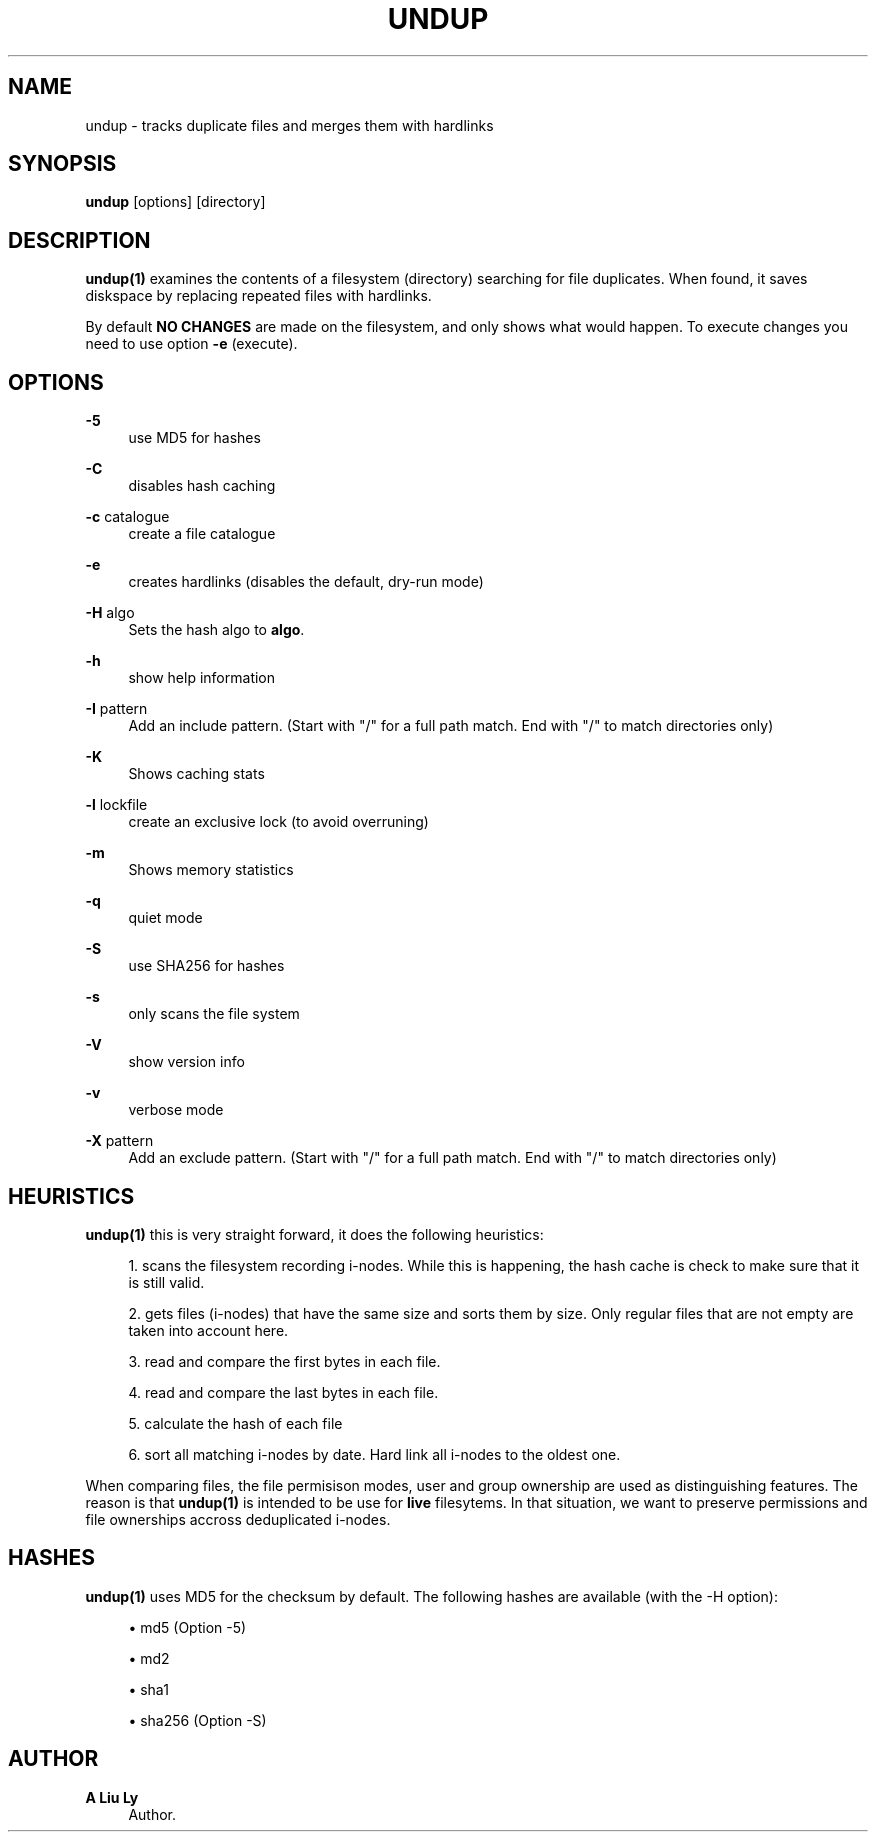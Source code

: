 '\" t
.\"     Title: undup
.\"    Author: A Liu Ly
.\" Generator: DocBook XSL Stylesheets v1.79.1 <http://docbook.sf.net/>
.\"      Date: 2019-04-10
.\"    Manual: User commands
.\"    Source: undup.c 2.0
.\"  Language: English
.\"
.TH "UNDUP" "1" "2019\-04\-10" "undup\&.c 2\&.0" "User commands"
.\" -----------------------------------------------------------------
.\" * Define some portability stuff
.\" -----------------------------------------------------------------
.\" ~~~~~~~~~~~~~~~~~~~~~~~~~~~~~~~~~~~~~~~~~~~~~~~~~~~~~~~~~~~~~~~~~
.\" http://bugs.debian.org/507673
.\" http://lists.gnu.org/archive/html/groff/2009-02/msg00013.html
.\" ~~~~~~~~~~~~~~~~~~~~~~~~~~~~~~~~~~~~~~~~~~~~~~~~~~~~~~~~~~~~~~~~~
.ie \n(.g .ds Aq \(aq
.el       .ds Aq '
.\" -----------------------------------------------------------------
.\" * set default formatting
.\" -----------------------------------------------------------------
.\" disable hyphenation
.nh
.\" disable justification (adjust text to left margin only)
.ad l
.\" -----------------------------------------------------------------
.\" * MAIN CONTENT STARTS HERE *
.\" -----------------------------------------------------------------
.SH "NAME"
undup \- tracks duplicate files and merges them with hardlinks
.SH "SYNOPSIS"
.sp
\fBundup\fR [options] [directory]
.SH "DESCRIPTION"
.sp
\fBundup(1)\fR examines the contents of a filesystem (directory) searching for file duplicates\&. When found, it saves diskspace by replacing repeated files with hardlinks\&.
.sp
By default \fBNO CHANGES\fR are made on the filesystem, and only shows what would happen\&. To execute changes you need to use option \fB\-e\fR (execute)\&.
.SH "OPTIONS"
.PP
\fB\-5\fR
.RS 4
use MD5 for hashes
.RE
.PP
\fB\-C\fR
.RS 4
disables hash caching
.RE
.PP
\fB\-c\fR catalogue
.RS 4
create a file catalogue
.RE
.PP
\fB\-e\fR
.RS 4
creates hardlinks (disables the default, dry\-run mode)
.RE
.PP
\fB\-H\fR algo
.RS 4
Sets the hash algo to
\fBalgo\fR\&.
.RE
.PP
\fB\-h\fR
.RS 4
show help information
.RE
.PP
\fB\-I\fR pattern
.RS 4
Add an include pattern\&. (Start with "/" for a full path match\&. End with "/" to match directories only)
.RE
.PP
\fB\-K\fR
.RS 4
Shows caching stats
.RE
.PP
\fB\-l\fR lockfile
.RS 4
create an exclusive lock (to avoid overruning)
.RE
.PP
\fB\-m\fR
.RS 4
Shows memory statistics
.RE
.PP
\fB\-q\fR
.RS 4
quiet mode
.RE
.PP
\fB\-S\fR
.RS 4
use SHA256 for hashes
.RE
.PP
\fB\-s\fR
.RS 4
only scans the file system
.RE
.PP
\fB\-V\fR
.RS 4
show version info
.RE
.PP
\fB\-v\fR
.RS 4
verbose mode
.RE
.PP
\fB\-X\fR pattern
.RS 4
Add an exclude pattern\&. (Start with "/" for a full path match\&. End with "/" to match directories only)
.RE
.SH "HEURISTICS"
.sp
\fBundup(1)\fR this is very straight forward, it does the following heuristics:
.sp
.RS 4
.ie n \{\
\h'-04' 1.\h'+01'\c
.\}
.el \{\
.sp -1
.IP "  1." 4.2
.\}
scans the filesystem recording i\-nodes\&. While this is happening, the hash cache is check to make sure that it is still valid\&.
.RE
.sp
.RS 4
.ie n \{\
\h'-04' 2.\h'+01'\c
.\}
.el \{\
.sp -1
.IP "  2." 4.2
.\}
gets files (i\-nodes) that have the same size and sorts them by size\&. Only regular files that are not empty are taken into account here\&.
.RE
.sp
.RS 4
.ie n \{\
\h'-04' 3.\h'+01'\c
.\}
.el \{\
.sp -1
.IP "  3." 4.2
.\}
read and compare the first bytes in each file\&.
.RE
.sp
.RS 4
.ie n \{\
\h'-04' 4.\h'+01'\c
.\}
.el \{\
.sp -1
.IP "  4." 4.2
.\}
read and compare the last bytes in each file\&.
.RE
.sp
.RS 4
.ie n \{\
\h'-04' 5.\h'+01'\c
.\}
.el \{\
.sp -1
.IP "  5." 4.2
.\}
calculate the hash of each file
.RE
.sp
.RS 4
.ie n \{\
\h'-04' 6.\h'+01'\c
.\}
.el \{\
.sp -1
.IP "  6." 4.2
.\}
sort all matching i\-nodes by date\&. Hard link all i\-nodes to the oldest one\&.
.RE
.sp
When comparing files, the file permisison modes, user and group ownership are used as distinguishing features\&. The reason is that \fBundup(1)\fR is intended to be use for \fBlive\fR filesytems\&. In that situation, we want to preserve permissions and file ownerships accross deduplicated i\-nodes\&.
.SH "HASHES"
.sp
\fBundup(1)\fR uses MD5 for the checksum by default\&. The following hashes are available (with the \-H option):
.sp
.RS 4
.ie n \{\
\h'-04'\(bu\h'+03'\c
.\}
.el \{\
.sp -1
.IP \(bu 2.3
.\}
md5 (Option \-5)
.RE
.sp
.RS 4
.ie n \{\
\h'-04'\(bu\h'+03'\c
.\}
.el \{\
.sp -1
.IP \(bu 2.3
.\}
md2
.RE
.sp
.RS 4
.ie n \{\
\h'-04'\(bu\h'+03'\c
.\}
.el \{\
.sp -1
.IP \(bu 2.3
.\}
sha1
.RE
.sp
.RS 4
.ie n \{\
\h'-04'\(bu\h'+03'\c
.\}
.el \{\
.sp -1
.IP \(bu 2.3
.\}
sha256 (Option \-S)
.RE
.SH "AUTHOR"
.PP
\fBA Liu Ly\fR
.RS 4
Author.
.RE
